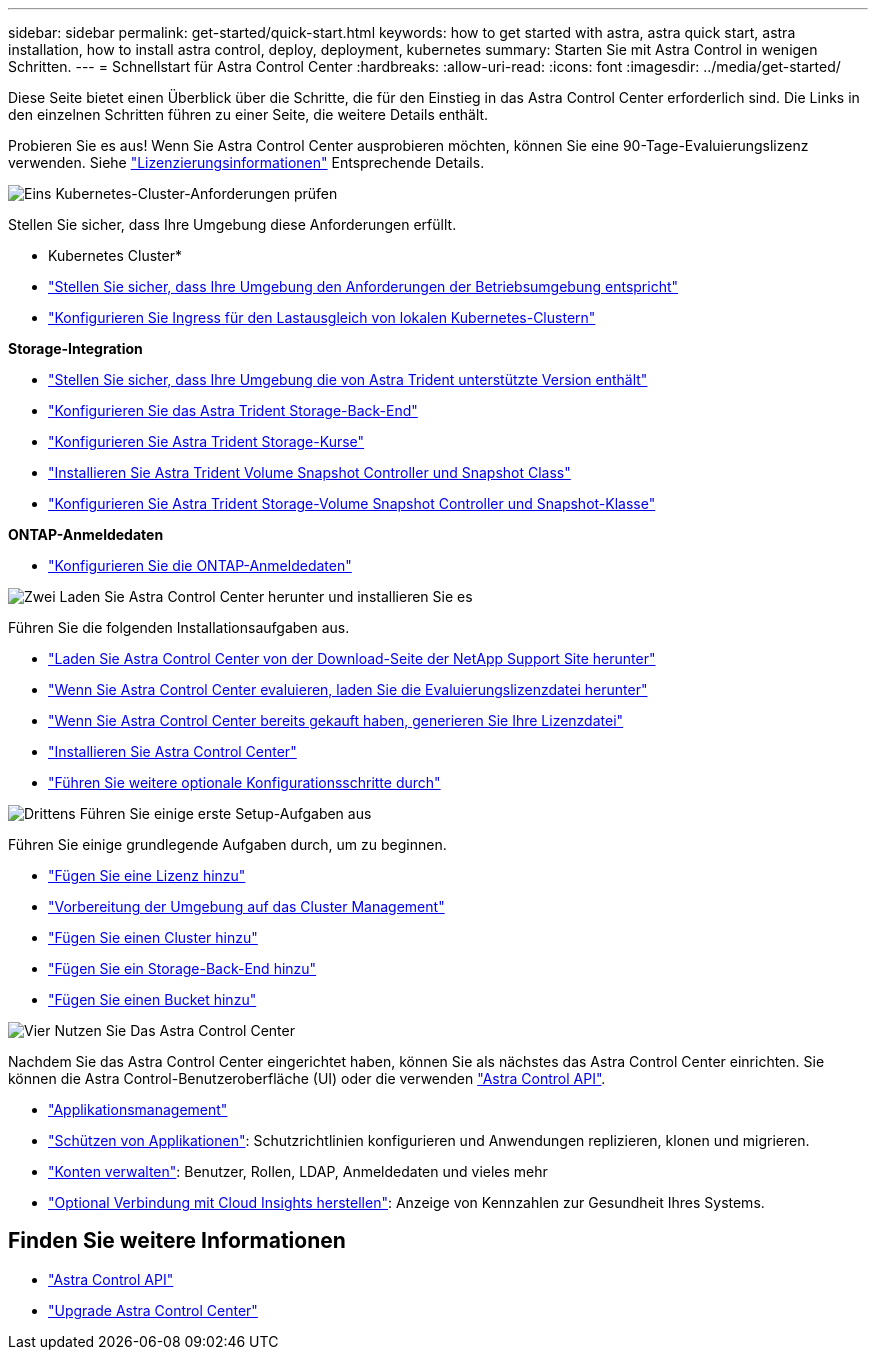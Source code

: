 ---
sidebar: sidebar 
permalink: get-started/quick-start.html 
keywords: how to get started with astra, astra quick start, astra installation, how to install astra control, deploy, deployment, kubernetes 
summary: Starten Sie mit Astra Control in wenigen Schritten. 
---
= Schnellstart für Astra Control Center
:hardbreaks:
:allow-uri-read: 
:icons: font
:imagesdir: ../media/get-started/


[role="lead"]
Diese Seite bietet einen Überblick über die Schritte, die für den Einstieg in das Astra Control Center erforderlich sind. Die Links in den einzelnen Schritten führen zu einer Seite, die weitere Details enthält.

Probieren Sie es aus! Wenn Sie Astra Control Center ausprobieren möchten, können Sie eine 90-Tage-Evaluierungslizenz verwenden. Siehe link:../concepts/licensing.html["Lizenzierungsinformationen"^] Entsprechende Details.

.image:https://raw.githubusercontent.com/NetAppDocs/common/main/media/number-1.png["Eins"] Kubernetes-Cluster-Anforderungen prüfen
Stellen Sie sicher, dass Ihre Umgebung diese Anforderungen erfüllt.

* Kubernetes Cluster*

* link:../get-started/requirements.html#operational-environment-requirements["Stellen Sie sicher, dass Ihre Umgebung den Anforderungen der Betriebsumgebung entspricht"^]
* link:../get-started/requirements.html#ingress-for-on-premises-kubernetes-clusters["Konfigurieren Sie Ingress für den Lastausgleich von lokalen Kubernetes-Clustern"^]


*Storage-Integration*

* link:../get-started/requirements.html#operational-environment-requirements["Stellen Sie sicher, dass Ihre Umgebung die von Astra Trident unterstützte Version enthält"^]
* https://docs.netapp.com/us-en/trident/trident-get-started/kubernetes-postdeployment.html#step-1-create-a-backend["Konfigurieren Sie das Astra Trident Storage-Back-End"^]
* https://docs.netapp.com/us-en/trident/trident-use/manage-stor-class.html["Konfigurieren Sie Astra Trident Storage-Kurse"^]
* https://docs.netapp.com/us-en/trident/trident-use/vol-snapshots.html#deploying-a-volume-snapshot-controller["Installieren Sie Astra Trident Volume Snapshot Controller und Snapshot Class"^]
* https://docs.netapp.com/us-en/trident/trident-use/vol-snapshots.html["Konfigurieren Sie Astra Trident Storage-Volume Snapshot Controller und Snapshot-Klasse"^]


*ONTAP-Anmeldedaten*

* link:../get-started/setup_overview.html#prepare-your-environment-for-cluster-management-using-astra-control["Konfigurieren Sie die ONTAP-Anmeldedaten"^]


.image:https://raw.githubusercontent.com/NetAppDocs/common/main/media/number-2.png["Zwei"] Laden Sie Astra Control Center herunter und installieren Sie es
Führen Sie die folgenden Installationsaufgaben aus.

* https://mysupport.netapp.com/site/products/all/details/astra-control-center/downloads-tab["Laden Sie Astra Control Center von der Download-Seite der NetApp Support Site herunter"^]
* link:https://mysupport.netapp.com/site/downloads/evaluation/astra-control-center["Wenn Sie Astra Control Center evaluieren, laden Sie die Evaluierungslizenzdatei herunter"^]
* link:../concepts/licensing.html["Wenn Sie Astra Control Center bereits gekauft haben, generieren Sie Ihre Lizenzdatei"^]
* link:../get-started/install_overview.html["Installieren Sie Astra Control Center"^]
* link:../get-started/configure-after-install.html["Führen Sie weitere optionale Konfigurationsschritte durch"^]


.image:https://raw.githubusercontent.com/NetAppDocs/common/main/media/number-3.png["Drittens"] Führen Sie einige erste Setup-Aufgaben aus
Führen Sie einige grundlegende Aufgaben durch, um zu beginnen.

* link:../get-started/setup_overview.html#add-a-license-for-astra-control-center["Fügen Sie eine Lizenz hinzu"^]
* link:../get-started/setup_overview.html#prepare-your-environment-for-cluster-management-using-astra-control["Vorbereitung der Umgebung auf das Cluster Management"^]
* link:../get-started/setup_overview.html#add-cluster["Fügen Sie einen Cluster hinzu"^]
* link:../get-started/setup_overview.html#add-a-storage-backend["Fügen Sie ein Storage-Back-End hinzu"^]
* link:../get-started/setup_overview.html#add-a-bucket["Fügen Sie einen Bucket hinzu"^]


.image:https://raw.githubusercontent.com/NetAppDocs/common/main/media/number-4.png["Vier"] Nutzen Sie Das Astra Control Center
Nachdem Sie das Astra Control Center eingerichtet haben, können Sie als nächstes das Astra Control Center einrichten. Sie können die Astra Control-Benutzeroberfläche (UI) oder die verwenden https://docs.netapp.com/us-en/astra-automation/index.html["Astra Control API"^].

* link:../use/manage-apps.html["Applikationsmanagement"^]
* link:../use/protection-overview.html["Schützen von Applikationen"^]: Schutzrichtlinien konfigurieren und Anwendungen replizieren, klonen und migrieren.
* link:../use/manage-local-users-and-roles.html["Konten verwalten"^]: Benutzer, Rollen, LDAP, Anmeldedaten und vieles mehr
* link:../use/monitor-protect.html#connect-to-cloud-insights["Optional Verbindung mit Cloud Insights herstellen"^]: Anzeige von Kennzahlen zur Gesundheit Ihres Systems.




== Finden Sie weitere Informationen

* https://docs.netapp.com/us-en/astra-automation/index.html["Astra Control API"^]
* https://review.docs.netapp.com/us-en/astra-control-center_acc-pi7-review/use/upgrade-acc.html["Upgrade Astra Control Center"^]

